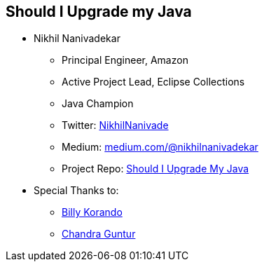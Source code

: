 == Should I Upgrade my Java

** Nikhil Nanivadekar
*** Principal Engineer, Amazon
*** Active Project Lead, Eclipse Collections
*** Java Champion
*** Twitter: link:https://twitter.com/NikhilNanivade[NikhilNanivade]
*** Medium: link:https://medium.com/@nikhilnanivadekar[medium.com/@nikhilnanivadekar]
*** Project Repo: link:https://github.com/nikhilnanivadekar/ShouldIUpgradeMyJava[Should I Upgrade My Java]

** Special Thanks to:
*** link:https://wkorando.github.io/presentations[Billy Korando]
*** link:https://twitter.com/CGuntur[Chandra Guntur]